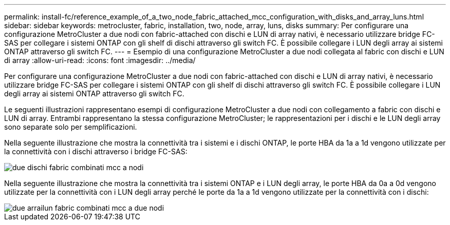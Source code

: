 ---
permalink: install-fc/reference_example_of_a_two_node_fabric_attached_mcc_configuration_with_disks_and_array_luns.html 
sidebar: sidebar 
keywords: metrocluster, fabric, installation, two, node, array, luns, disks 
summary: Per configurare una configurazione MetroCluster a due nodi con fabric-attached con dischi e LUN di array nativi, è necessario utilizzare bridge FC-SAS per collegare i sistemi ONTAP con gli shelf di dischi attraverso gli switch FC. È possibile collegare i LUN degli array ai sistemi ONTAP attraverso gli switch FC. 
---
= Esempio di una configurazione MetroCluster a due nodi collegata al fabric con dischi e LUN di array
:allow-uri-read: 
:icons: font
:imagesdir: ../media/


[role="lead"]
Per configurare una configurazione MetroCluster a due nodi con fabric-attached con dischi e LUN di array nativi, è necessario utilizzare bridge FC-SAS per collegare i sistemi ONTAP con gli shelf di dischi attraverso gli switch FC. È possibile collegare i LUN degli array ai sistemi ONTAP attraverso gli switch FC.

Le seguenti illustrazioni rappresentano esempi di configurazione MetroCluster a due nodi con collegamento a fabric con dischi e LUN di array. Entrambi rappresentano la stessa configurazione MetroCluster; le rappresentazioni per i dischi e le LUN degli array sono separate solo per semplificazioni.

Nella seguente illustrazione che mostra la connettività tra i sistemi e i dischi ONTAP, le porte HBA da 1a a 1d vengono utilizzate per la connettività con i dischi attraverso i bridge FC-SAS:

image::../media/two_node_mcc_combined_fabric_disks.gif[due dischi fabric combinati mcc a nodi]

Nella seguente illustrazione che mostra la connettività tra i sistemi ONTAP e i LUN degli array, le porte HBA da 0a a 0d vengono utilizzate per la connettività con i LUN degli array perché le porte da 1a a 1d vengono utilizzate per la connettività con i dischi:

image::../media/two_node_mcc_combined_fabric_arrayluns.gif[due arrailun fabric combinati mcc a due nodi]
